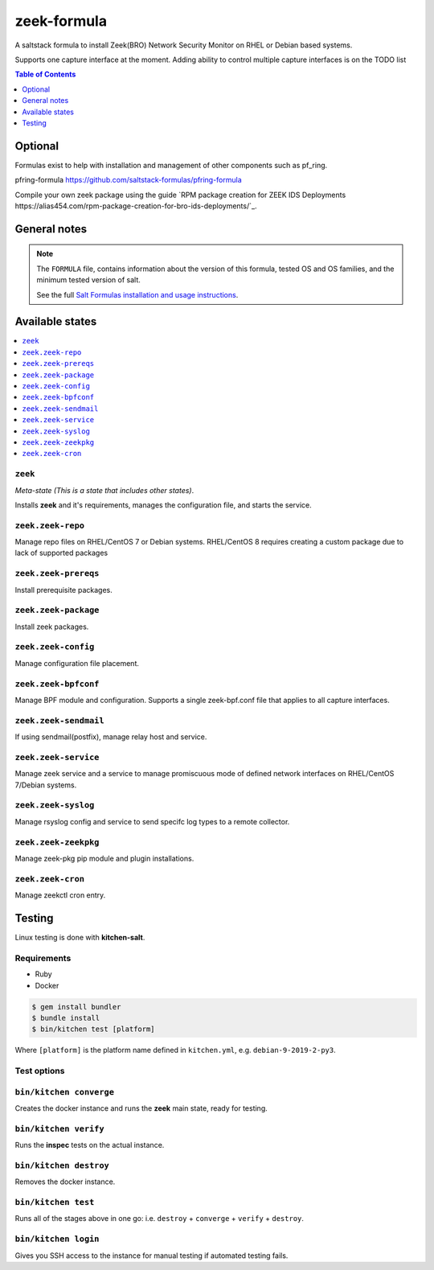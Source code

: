 zeek-formula
============

|img_travis|

.. |img_travis| image:: https://travis-ci.com/saltstack-formulas/zeek-formula.svg?branch=master
   :alt: Travis CI Build Status
   :scale: 100%

A saltstack formula to install Zeek(BRO) Network Security Monitor on RHEL or Debian based systems.

Supports one capture interface at the moment. Adding ability to control multiple capture interfaces is on the TODO list

.. contents:: **Table of Contents**
      :depth: 1

Optional
--------

Formulas exist to help with installation and management of
other components such as pf_ring.

pfring-formula  
https://github.com/saltstack-formulas/pfring-formula

Compile your own zeek package using the guide `RPM package creation for ZEEK IDS Deployments https://alias454.com/rpm-package-creation-for-bro-ids-deployments/`_.

General notes
-------------

.. note::

    The ``FORMULA`` file, contains information about the version of this formula, tested OS and OS families, and the minimum tested version of salt.

    See the full `Salt Formulas installation and usage instructions
    <http://docs.saltstack.com/en/latest/topics/development/conventions/formulas.html>`_.

Available states
----------------

.. contents::
    :local:

``zeek``
^^^^^^^
*Meta-state (This is a state that includes other states)*.

Installs **zeek** and it's requirements, manages the configuration file, and starts the service.

``zeek.zeek-repo``
^^^^^^^^^^^^^^^^^^
Manage repo files on RHEL/CentOS 7 or Debian systems.  
RHEL/CentOS 8 requires creating a custom package due to lack of supported packages

``zeek.zeek-prereqs``
^^^^^^^^^^^^^^^^^^^^^
Install prerequisite packages.

``zeek.zeek-package``
^^^^^^^^^^^^^^^^^^^^^
Install zeek packages.

``zeek.zeek-config``
^^^^^^^^^^^^^^^^^^^^
Manage configuration file placement.

``zeek.zeek-bpfconf``
^^^^^^^^^^^^^^^^^^^^^
Manage BPF module and configuration.  
Supports a single zeek-bpf.conf file that applies to all capture interfaces.

``zeek.zeek-sendmail``
^^^^^^^^^^^^^^^^^^^^^^
If using sendmail(postfix), manage relay host and service.

``zeek.zeek-service``
^^^^^^^^^^^^^^^^^^^^^
Manage zeek service and a service to manage promiscuous mode of defined network interfaces on RHEL/CentOS 7/Debian systems.

``zeek.zeek-syslog``
^^^^^^^^^^^^^^^^^^^^
Manage rsyslog config and service to send specifc log types to a remote collector.

``zeek.zeek-zeekpkg``
^^^^^^^^^^^^^^^^^^^^^
Manage zeek-pkg pip module and plugin installations.

``zeek.zeek-cron``
^^^^^^^^^^^^^^^^^^
Manage zeekctl cron entry.

Testing
-------

Linux testing is done with **kitchen-salt**.

Requirements
^^^^^^^^^^^^

* Ruby
* Docker

.. code-block:: bash

   $ gem install bundler
   $ bundle install
   $ bin/kitchen test [platform]

Where ``[platform]`` is the platform name defined in ``kitchen.yml``,  
e.g. ``debian-9-2019-2-py3``.

Test options
^^^^^^^^^^^^

``bin/kitchen converge``
^^^^^^^^^^^^^^^^^^^^^^^^
Creates the docker instance and runs the **zeek** main state, ready for testing.

``bin/kitchen verify``
^^^^^^^^^^^^^^^^^^^^^^
Runs the **inspec** tests on the actual instance.

``bin/kitchen destroy``
^^^^^^^^^^^^^^^^^^^^^^^
Removes the docker instance.

``bin/kitchen test``
^^^^^^^^^^^^^^^^^^^^
Runs all of the stages above in one go: i.e. ``destroy`` + ``converge`` + ``verify`` + ``destroy``.

``bin/kitchen login``
^^^^^^^^^^^^^^^^^^^^^
Gives you SSH access to the instance for manual testing if automated testing fails.
